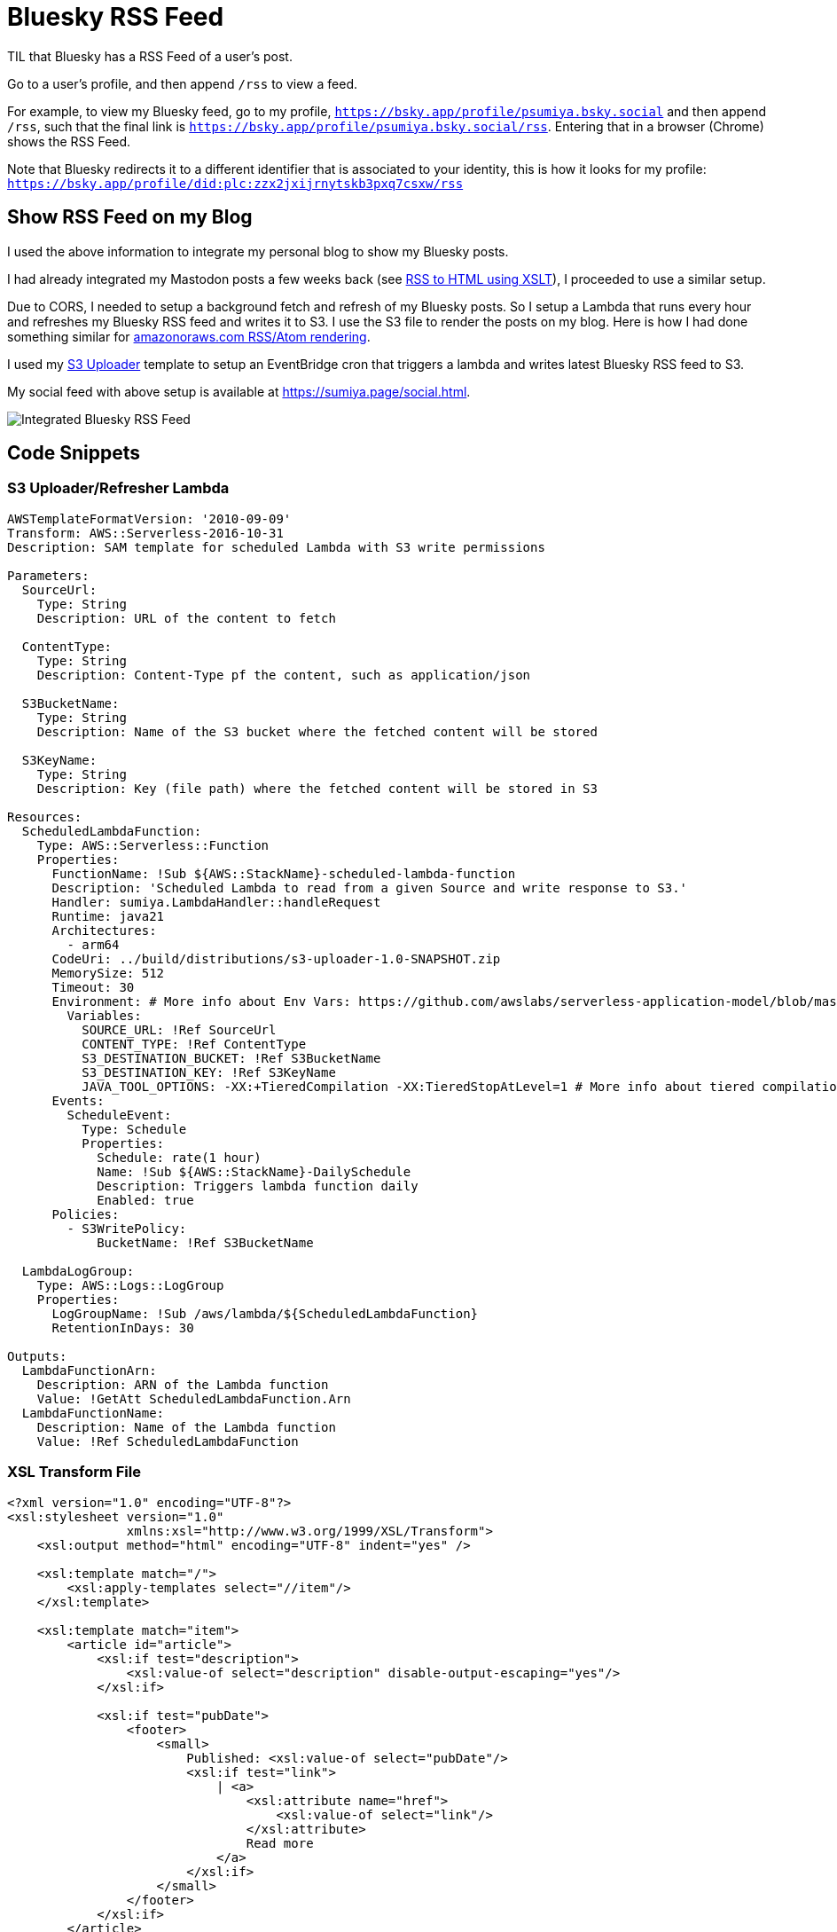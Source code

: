= Bluesky RSS Feed

TIL that Bluesky has a RSS Feed of a user's post.

Go to a user's profile, and then append `/rss` to view a feed.

For example, to view my Bluesky feed, go to my profile, `https://bsky.app/profile/psumiya.bsky.social` and then append `/rss`, such that the final link is `https://bsky.app/profile/psumiya.bsky.social/rss`. Entering that in a browser (Chrome) shows the RSS Feed.

Note that Bluesky redirects it to a different identifier that is associated to your identity, this is how it looks for my profile: `https://bsky.app/profile/did:plc:zzx2jxijrnytskb3pxq7csxw/rss`

== Show RSS Feed on my Blog

I used the above information to integrate my personal blog to show my Bluesky posts.

I had already integrated my Mastodon posts a few weeks back (see link:rss-to-html-using-xslt.adoc[RSS to HTML using XSLT]), I proceeded to use a similar setup.

Due to CORS, I needed to setup a background fetch and refresh of my Bluesky posts. So I setup a Lambda that runs every hour and refreshes my Bluesky RSS feed and writes it to S3. I use the S3 file to render the posts on my blog. Here is how I had done something similar for link:https://sumiya.page/amazonoraws-feature-updates-nov-2024.html#_behind_the_scenes[amazonoraws.com RSS/Atom rendering].

I used my link:https://github.com/psumiya/s3-uploader/blob/main/infrastructure/template.yaml[S3 Uploader] template to setup an EventBridge cron that triggers a lambda and writes latest Bluesky RSS feed to S3.

My social feed with above setup is available at link:https://sumiya.page/social.html[https://sumiya.page/social.html].

image:bluesky-rss.png[Integrated Bluesky RSS Feed]

== Code Snippets

=== S3 Uploader/Refresher Lambda

[source:yaml]
-----
AWSTemplateFormatVersion: '2010-09-09'
Transform: AWS::Serverless-2016-10-31
Description: SAM template for scheduled Lambda with S3 write permissions

Parameters:
  SourceUrl:
    Type: String
    Description: URL of the content to fetch

  ContentType:
    Type: String
    Description: Content-Type pf the content, such as application/json

  S3BucketName:
    Type: String
    Description: Name of the S3 bucket where the fetched content will be stored

  S3KeyName:
    Type: String
    Description: Key (file path) where the fetched content will be stored in S3

Resources:
  ScheduledLambdaFunction:
    Type: AWS::Serverless::Function
    Properties:
      FunctionName: !Sub ${AWS::StackName}-scheduled-lambda-function
      Description: 'Scheduled Lambda to read from a given Source and write response to S3.'
      Handler: sumiya.LambdaHandler::handleRequest
      Runtime: java21
      Architectures:
        - arm64
      CodeUri: ../build/distributions/s3-uploader-1.0-SNAPSHOT.zip
      MemorySize: 512
      Timeout: 30
      Environment: # More info about Env Vars: https://github.com/awslabs/serverless-application-model/blob/master/versions/2016-10-31.md#environment-object
        Variables:
          SOURCE_URL: !Ref SourceUrl
          CONTENT_TYPE: !Ref ContentType
          S3_DESTINATION_BUCKET: !Ref S3BucketName
          S3_DESTINATION_KEY: !Ref S3KeyName
          JAVA_TOOL_OPTIONS: -XX:+TieredCompilation -XX:TieredStopAtLevel=1 # More info about tiered compilation https://aws.amazon.com/blogs/compute/optimizing-aws-lambda-function-performance-for-java/
      Events:
        ScheduleEvent:
          Type: Schedule
          Properties:
            Schedule: rate(1 hour)
            Name: !Sub ${AWS::StackName}-DailySchedule
            Description: Triggers lambda function daily
            Enabled: true
      Policies:
        - S3WritePolicy:
            BucketName: !Ref S3BucketName

  LambdaLogGroup:
    Type: AWS::Logs::LogGroup
    Properties:
      LogGroupName: !Sub /aws/lambda/${ScheduledLambdaFunction}
      RetentionInDays: 30

Outputs:
  LambdaFunctionArn:
    Description: ARN of the Lambda function
    Value: !GetAtt ScheduledLambdaFunction.Arn
  LambdaFunctionName:
    Description: Name of the Lambda function
    Value: !Ref ScheduledLambdaFunction
-----

=== XSL Transform File

[source:xml]
-----
<?xml version="1.0" encoding="UTF-8"?>
<xsl:stylesheet version="1.0"
                xmlns:xsl="http://www.w3.org/1999/XSL/Transform">
    <xsl:output method="html" encoding="UTF-8" indent="yes" />

    <xsl:template match="/">
        <xsl:apply-templates select="//item"/>
    </xsl:template>

    <xsl:template match="item">
        <article id="article">
            <xsl:if test="description">
                <xsl:value-of select="description" disable-output-escaping="yes"/>
            </xsl:if>

            <xsl:if test="pubDate">
                <footer>
                    <small>
                        Published: <xsl:value-of select="pubDate"/>
                        <xsl:if test="link">
                            | <a>
                                <xsl:attribute name="href">
                                    <xsl:value-of select="link"/>
                                </xsl:attribute>
                                Read more
                            </a>
                        </xsl:if>
                    </small>
                </footer>
            </xsl:if>
        </article>
    </xsl:template>
</xsl:stylesheet>
-----

=== Javascript

[source:javascript]
-----
// Globals
const parser = new window.DOMParser();

const fetchTextResponse = (response) => {
  if (!response.ok) {
      throw new Error(`Failed to fetch: ${response.status} ${response.statusText}`);
  }
  return response.text();
}

const getXmlResponse = async (url) => {
  const response = await fetchTextResponse(await fetch(url));
  return parser.parseFromString(response, "text/xml");
}

const getRssProcessor = async () => {
  const xsl = await getXmlResponse("rss-feed.xsl");
  const xsltProcessor = new XSLTProcessor();
  xsltProcessor.importStylesheet(xsl);
  return xsltProcessor;
}

const loadFeed = async (resultDocument, htmlId) => {
  if (resultDocument) {
      const container = document.getElementById(htmlId);
      if (container) {
          container.appendChild(resultDocument);
      } else {
          console.error(`Container element with id "${htmlId}" not found`);
      }
  } else {
      console.error('XSLT transformation failed to produce a result.');
  }
}

const MASTODON_HTML_ID = "mastodon";
const BLUESKY_HTML_ID = "bluesky";

const feedSourceMap = new Map();
feedSourceMap.set(MASTODON_HTML_ID, "https://hachyderm.io/@sumiya.rss");
feedSourceMap.set(BLUESKY_HTML_ID, "bluesky.rss");

class Feed {
    constructor(htmlId, content, processor) {
      this.htmlId = htmlId;
      this.content = content;
      this.processor = processor;
    }
}

async function loadAllFeeds() {
  try {
      // Parallel Fetch All Processors
      const [rssProcessor] = await Promise.all([
          getRssProcessor()
      ]);
      // Parallel Fetch All Feeds
      const [mastodonFeed, blueskyFeed] = await Promise.all([
          getXmlResponse(feedSourceMap.get(MASTODON_HTML_ID)),
          getXmlResponse(feedSourceMap.get(BLUESKY_HTML_ID))
      ]);
      // Render Feeds
      const feedDestinationSet = new Set([
          new Feed(MASTODON_HTML_ID, mastodonFeed, rssProcessor),
          new Feed(BLUESKY_HTML_ID, blueskyFeed, rssProcessor)
      ]);
      for (const feed of feedDestinationSet) {
          loadFeed(feed.processor.transformToFragment(feed.content, document), feed.htmlId);
      }
  } catch (error) {
      console.error('Error processing RSS feed:', error);
  }
}

loadAllFeeds();
-----

=== HTML

[source:html]
-----
<!DOCTYPE html>
<html lang="en-US" data-theme="light">

<head>
    <meta charset="utf-8" />
    <meta name="viewport" content="width=device-width" />
    <title>Social Feed</title>

    <link rel="apple-touch-icon" sizes="180x180" href="/apple-touch-icon.png">
    <link rel="icon" type="image/png" sizes="32x32" href="/favicon-32x32.png">
    <link rel="icon" type="image/png" sizes="16x16" href="/favicon-16x16.png">
    <link rel="manifest" href="/site.webmanifest">
    <link rel="stylesheet" href="assets/css/picocss/pico.classless.min.css">
</head>

<body>
    <main class="container">
        <header>
            <hgroup>
                <h1>Social</h1>
                <p>My Social Feeds</p>
            </hgroup>
            <nav>
                <ul>
                    <li><a href="index.html">Home</a></li>
                </ul>
            </nav>
        </header>
        <div class="grid">
            <article>
                <h4><a href="https://bsky.app/profile/psumiya.bsky.social">Bluesky</a></h4>
                <details open>
                    <summary>Click to Expand/Collapse</summary>
                    <section id="bluesky"></section>
                </details>
            </article>
            <article>
                <h4><a href="https://hachyderm.io/@sumiya">Mastodon</a></h4>
                <details open>
                    <summary>Click to Expand/Collapse</summary>
                    <section id="mastodon"></section>
                </details>
            </article>
        </div>
    </main>
</body>

<script src="social.js"></script>

</html>
-----